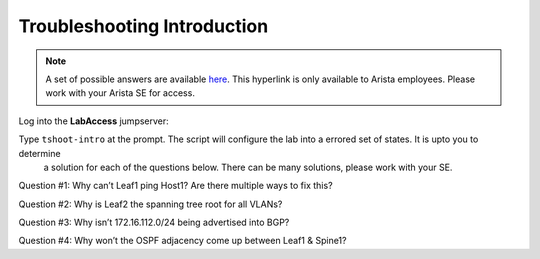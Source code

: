 Troubleshooting Introduction
============================

.. image:: images/tshoot_intro_1.png
   :align: center

.. note:: A set of possible answers are available here_. This hyperlink is only available to Arista employees.
          Please work with your Arista SE for access.

.. _here: https://drive.google.com/file/d/16NJ0hKy2ZfhV4Z4fdLgcp6hBnJ_iIn9P/view?usp=sharing

Log into the **LabAccess** jumpserver:

Type ``tshoot-intro`` at the prompt. The script will configure the lab into a errored set of states. It is upto you to determine
   a solution for each of the questions below. There can be many solutions, please work with your SE.

Question #1:
Why can’t Leaf1 ping Host1? Are there multiple ways to fix this?

Question #2:
Why is Leaf2 the spanning tree root for all VLANs?

Question #3:
Why isn’t 172.16.112.0/24 being advertised into BGP?

Question #4:
Why won’t the OSPF adjacency come up between Leaf1 & Spine1?

